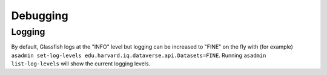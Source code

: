 =========
Debugging
=========

Logging
-------

By default, Glassfish logs at the "INFO" level but logging can be increased to "FINE" on the fly with (for example) ``asadmin set-log-levels edu.harvard.iq.dataverse.api.Datasets=FINE``. Running ``asadmin list-log-levels`` will show the current logging levels.
